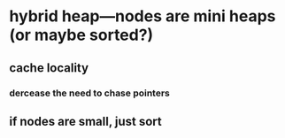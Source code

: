 * hybrid heap---nodes are mini heaps (or maybe sorted?)
** cache locality
*** dercease the need to chase pointers
** if nodes are small, just sort
